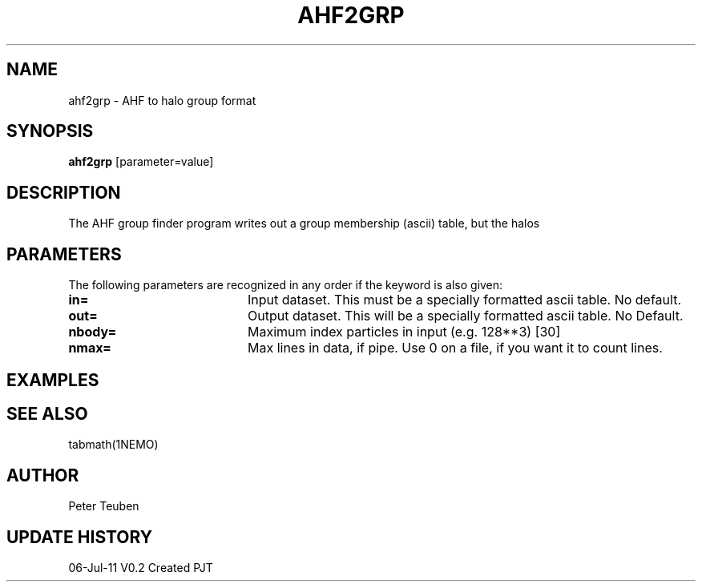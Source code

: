 .TH AHF2GRP 1NEMO "6 July 2011"
.SH NAME
ahf2grp \- AHF to halo group format
.SH SYNOPSIS
\fBahf2grp\fP [parameter=value]
.SH DESCRIPTION
The AHF group finder program writes out a group membership (ascii) table, but
the halos
.SH PARAMETERS
The following parameters are recognized in any order if the keyword
is also given:
.TP 20
\fBin=\fP
Input dataset. This must be a specially formatted ascii table.
No default.
.TP 20
\fBout=\fP
Output dataset. This will be a specially formatted ascii table.
No Default.
.TP 20
\fBnbody=\fP
Maximum index particles in input (e.g. 128**3) [30]
.TP 20
\fBnmax=\fP
Max lines in data, if pipe. Use 0 on a file, if you want it
to count lines.
.SH EXAMPLES
.SH SEE ALSO
tabmath(1NEMO)
.SH AUTHOR
Peter Teuben
.SH UPDATE HISTORY
.nf
.ta +1.0i +4.0i
06-Jul-11	V0.2 Created	PJT
.fi
